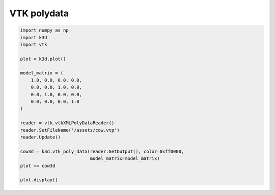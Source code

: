 VTK polydata
============

.. code::

    import numpy as np
    import k3d
    import vtk

    plot = k3d.plot()

    model_matrix = (
        1.0, 0.0, 0.0, 0.0,
        0.0, 0.0, 1.0, 0.0,
        0.0, 1.0, 0.0, 0.0,
        0.0, 0.0, 0.0, 1.0
    )

    reader = vtk.vtkXMLPolyDataReader()
    reader.SetFileName('/assets/cow.vtp')
    reader.Update()

    cow3d = k3d.vtk_poly_data(reader.GetOutput(), color=0xff0000,
                              model_matrix=model_matrix)
    plot += cow3d

    plot.display()

.. k3d_plot ::
   :filename: VTK_polydata_plot.py